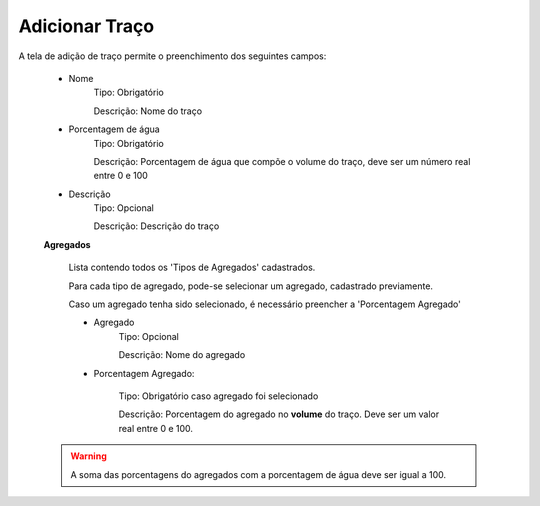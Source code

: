 Adicionar Traço
---------------

A tela de adição de traço permite o preenchimento dos seguintes campos:

    - Nome
        Tipo: Obrigatório

        Descrição: Nome do traço

    - Porcentagem de água
        Tipo: Obrigatório

        Descrição: Porcentagem de água que compõe o volume do traço, deve ser um número real entre 0 e 100

    - Descrição
        Tipo: Opcional

        Descrição: Descrição do traço

    **Agregados**

        Lista contendo todos os 'Tipos de Agregados' cadastrados.

        Para cada tipo de agregado, pode-se selecionar um agregado, cadastrado previamente.

        Caso um agregado tenha sido selecionado, é necessário preencher a 'Porcentagem Agregado'

        - Agregado
            Tipo: Opcional

            Descrição: Nome do agregado


        - Porcentagem Agregado:

            Tipo: Obrigatório caso agregado foi selecionado

            Descrição: Porcentagem do agregado no **volume** do traço. Deve ser um valor real entre 0 e 100.

    .. warning::

        A soma das porcentagens do agregados com a porcentagem de água deve ser igual a 100.